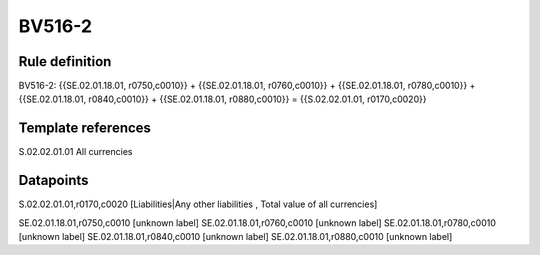 =======
BV516-2
=======

Rule definition
---------------

BV516-2: {{SE.02.01.18.01, r0750,c0010}} + {{SE.02.01.18.01, r0760,c0010}} + {{SE.02.01.18.01, r0780,c0010}} + {{SE.02.01.18.01, r0840,c0010}} + {{SE.02.01.18.01, r0880,c0010}} = {{S.02.02.01.01, r0170,c0020}}


Template references
-------------------

S.02.02.01.01 All currencies


Datapoints
----------

S.02.02.01.01,r0170,c0020 [Liabilities|Any other liabilities , Total value of all currencies]

SE.02.01.18.01,r0750,c0010 [unknown label]
SE.02.01.18.01,r0760,c0010 [unknown label]
SE.02.01.18.01,r0780,c0010 [unknown label]
SE.02.01.18.01,r0840,c0010 [unknown label]
SE.02.01.18.01,r0880,c0010 [unknown label]



